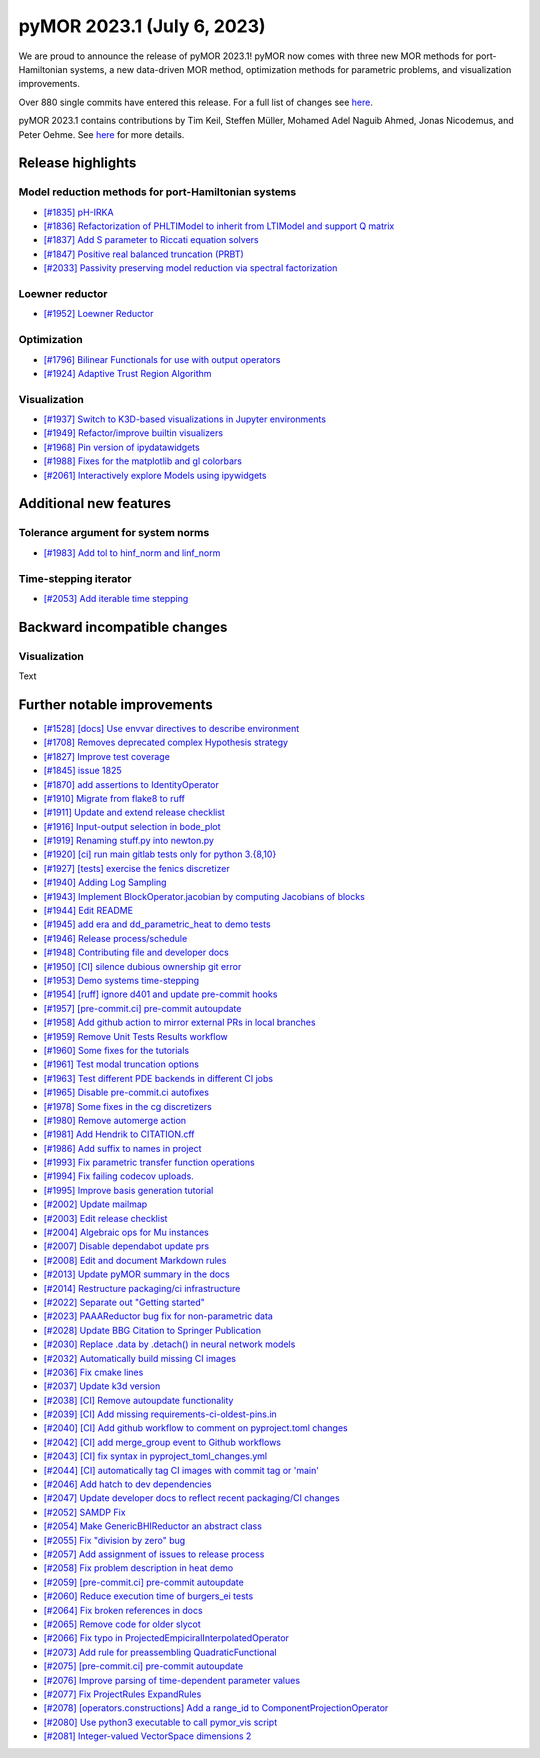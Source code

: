 pyMOR 2023.1 (July 6, 2023)
---------------------------

We are proud to announce the release of pyMOR 2023.1!
pyMOR now comes with three new MOR methods for port-Hamiltonian systems,
a new data-driven MOR method,
optimization methods for parametric problems, and
visualization improvements.

Over 880 single commits have entered this release. For a full list of changes
see `here <https://github.com/pymor/pymor/compare/2022.2.x...2023.1.x>`__.

pyMOR 2023.1 contains contributions by Tim Keil, Steffen Müller,
Mohamed Adel Naguib Ahmed, Jonas Nicodemus, and Peter Oehme.
See `here <https://github.com/pymor/pymor/blob/main/AUTHORS.md>`__ for more
details.


Release highlights
^^^^^^^^^^^^^^^^^^

Model reduction methods for port-Hamiltonian systems
~~~~~~~~~~~~~~~~~~~~~~~~~~~~~~~~~~~~~~~~~~~~~~~~~~~~
- `[#1835] pH-IRKA <https://github.com/pymor/pymor/pull/1835>`_
- `[#1836] Refactorization of PHLTIModel to inherit from LTIModel and support Q matrix <https://github.com/pymor/pymor/pull/1836>`_
- `[#1837] Add S parameter to Riccati equation solvers <https://github.com/pymor/pymor/pull/1837>`_
- `[#1847] Positive real balanced truncation (PRBT) <https://github.com/pymor/pymor/pull/1847>`_
- `[#2033] Passivity preserving model reduction via spectral factorization <https://github.com/pymor/pymor/pull/2033>`_

Loewner reductor
~~~~~~~~~~~~~~~~
- `[#1952] Loewner Reductor <https://github.com/pymor/pymor/pull/1952>`_

Optimization
~~~~~~~~~~~~
- `[#1796] Bilinear Functionals for use with output operators <https://github.com/pymor/pymor/pull/1796>`_
- `[#1924] Adaptive Trust Region Algorithm <https://github.com/pymor/pymor/pull/1924>`_

Visualization
~~~~~~~~~~~~~
- `[#1937] Switch to K3D-based visualizations in Jupyter environments <https://github.com/pymor/pymor/pull/1937>`_
- `[#1949] Refactor/improve builtin visualizers <https://github.com/pymor/pymor/pull/1949>`_
- `[#1968] Pin version of ipydatawidgets <https://github.com/pymor/pymor/pull/1968>`_
- `[#1988] Fixes for the matplotlib and gl colorbars <https://github.com/pymor/pymor/pull/1988>`_
- `[#2061] Interactively explore Models using ipywidgets <https://github.com/pymor/pymor/pull/2061>`_


Additional new features
^^^^^^^^^^^^^^^^^^^^^^^

Tolerance argument for system norms
~~~~~~~~~~~~~~~~~~~~~~~~~~~~~~~~~~~
- `[#1983] Add tol to hinf_norm and linf_norm <https://github.com/pymor/pymor/pull/1983>`_

Time-stepping iterator
~~~~~~~~~~~~~~~~~~~~~~
- `[#2053] Add iterable time stepping <https://github.com/pymor/pymor/pull/2053>`_


Backward incompatible changes
^^^^^^^^^^^^^^^^^^^^^^^^^^^^^

Visualization
~~~~~~~~~~~~~
Text


Further notable improvements
^^^^^^^^^^^^^^^^^^^^^^^^^^^^
- `[#1528] [docs] Use envvar directives to describe environment <https://github.com/pymor/pymor/pull/1528>`_
- `[#1708] Removes deprecated complex Hypothesis strategy <https://github.com/pymor/pymor/pull/1708>`_
- `[#1827] Improve test coverage <https://github.com/pymor/pymor/pull/1827>`_
- `[#1845] issue 1825 <https://github.com/pymor/pymor/pull/1845>`_
- `[#1870] add assertions to IdentityOperator <https://github.com/pymor/pymor/pull/1870>`_
- `[#1910] Migrate from flake8 to ruff <https://github.com/pymor/pymor/pull/1910>`_
- `[#1911] Update and extend release checklist <https://github.com/pymor/pymor/pull/1911>`_
- `[#1916] Input-output selection in bode_plot <https://github.com/pymor/pymor/pull/1916>`_
- `[#1919] Renaming stuff.py into newton.py <https://github.com/pymor/pymor/pull/1919>`_
- `[#1920] [ci] run main gitlab tests only for python 3.{8,10} <https://github.com/pymor/pymor/pull/1920>`_
- `[#1927] [tests] exercise the fenics discretizer <https://github.com/pymor/pymor/pull/1927>`_
- `[#1940] Adding Log Sampling <https://github.com/pymor/pymor/pull/1940>`_
- `[#1943] Implement BlockOperator.jacobian by computing Jacobians of blocks <https://github.com/pymor/pymor/pull/1943>`_
- `[#1944] Edit README <https://github.com/pymor/pymor/pull/1944>`_
- `[#1945] add era and dd_parametric_heat to demo tests <https://github.com/pymor/pymor/pull/1945>`_
- `[#1946] Release process/schedule <https://github.com/pymor/pymor/pull/1946>`_
- `[#1948] Contributing file and developer docs <https://github.com/pymor/pymor/pull/1948>`_
- `[#1950] [CI] silence dubious ownership git error <https://github.com/pymor/pymor/pull/1950>`_
- `[#1953] Demo systems time-stepping <https://github.com/pymor/pymor/pull/1953>`_
- `[#1954] [ruff] ignore d401 and update pre-commit hooks <https://github.com/pymor/pymor/pull/1954>`_
- `[#1957] [pre-commit.ci] pre-commit autoupdate <https://github.com/pymor/pymor/pull/1957>`_
- `[#1958] Add github action to mirror external PRs in local branches <https://github.com/pymor/pymor/pull/1958>`_
- `[#1959] Remove Unit Tests Results workflow <https://github.com/pymor/pymor/pull/1959>`_
- `[#1960] Some fixes for the tutorials <https://github.com/pymor/pymor/pull/1960>`_
- `[#1961] Test modal truncation options <https://github.com/pymor/pymor/pull/1961>`_
- `[#1963] Test different PDE backends in different CI jobs <https://github.com/pymor/pymor/pull/1963>`_
- `[#1965] Disable pre-commit.ci autofixes <https://github.com/pymor/pymor/pull/1965>`_
- `[#1978] Some fixes in the cg discretizers <https://github.com/pymor/pymor/pull/1978>`_
- `[#1980] Remove automerge action <https://github.com/pymor/pymor/pull/1980>`_
- `[#1981] Add Hendrik to CITATION.cff <https://github.com/pymor/pymor/pull/1981>`_
- `[#1986] Add suffix to names in project <https://github.com/pymor/pymor/pull/1986>`_
- `[#1993] Fix parametric transfer function operations <https://github.com/pymor/pymor/pull/1993>`_
- `[#1994] Fix failing codecov uploads. <https://github.com/pymor/pymor/pull/1994>`_
- `[#1995] Improve basis generation tutorial <https://github.com/pymor/pymor/pull/1995>`_
- `[#2002] Update mailmap <https://github.com/pymor/pymor/pull/2002>`_
- `[#2003] Edit release checklist <https://github.com/pymor/pymor/pull/2003>`_
- `[#2004] Algebraic ops for Mu instances <https://github.com/pymor/pymor/pull/2004>`_
- `[#2007] Disable dependabot update prs <https://github.com/pymor/pymor/pull/2007>`_
- `[#2008] Edit and document Markdown rules <https://github.com/pymor/pymor/pull/2008>`_
- `[#2013] Update pyMOR summary in the docs <https://github.com/pymor/pymor/pull/2013>`_
- `[#2014] Restructure packaging/ci infrastructure <https://github.com/pymor/pymor/pull/2014>`_
- `[#2022] Separate out "Getting started" <https://github.com/pymor/pymor/pull/2022>`_
- `[#2023] PAAAReductor bug fix for non-parametric data <https://github.com/pymor/pymor/pull/2023>`_
- `[#2028] Update BBG Citation to Springer Publication <https://github.com/pymor/pymor/pull/2028>`_
- `[#2030] Replace .data by .detach() in neural network models <https://github.com/pymor/pymor/pull/2030>`_
- `[#2032] Automatically build missing CI images <https://github.com/pymor/pymor/pull/2032>`_
- `[#2036] Fix cmake lines <https://github.com/pymor/pymor/pull/2036>`_
- `[#2037] Update k3d version <https://github.com/pymor/pymor/pull/2037>`_
- `[#2038] [CI] Remove autoupdate functionality <https://github.com/pymor/pymor/pull/2038>`_
- `[#2039] [CI] Add missing requirements-ci-oldest-pins.in <https://github.com/pymor/pymor/pull/2039>`_
- `[#2040] [CI] Add github workflow to comment on pyproject.toml changes <https://github.com/pymor/pymor/pull/2040>`_
- `[#2042] [CI] add merge_group event to Github workflows <https://github.com/pymor/pymor/pull/2042>`_
- `[#2043] [CI] fix syntax in pyproject_toml_changes.yml <https://github.com/pymor/pymor/pull/2043>`_
- `[#2044] [CI] automatically tag CI images with commit tag or 'main' <https://github.com/pymor/pymor/pull/2044>`_
- `[#2046] Add hatch to dev dependencies <https://github.com/pymor/pymor/pull/2046>`_
- `[#2047] Update developer docs to reflect recent packaging/CI changes <https://github.com/pymor/pymor/pull/2047>`_
- `[#2052] SAMDP Fix <https://github.com/pymor/pymor/pull/2052>`_
- `[#2054] Make GenericBHIReductor an abstract class <https://github.com/pymor/pymor/pull/2054>`_
- `[#2055] Fix "division by zero" bug <https://github.com/pymor/pymor/pull/2055>`_
- `[#2057] Add assignment of issues to release process <https://github.com/pymor/pymor/pull/2057>`_
- `[#2058] Fix problem description in heat demo <https://github.com/pymor/pymor/pull/2058>`_
- `[#2059] [pre-commit.ci] pre-commit autoupdate <https://github.com/pymor/pymor/pull/2059>`_
- `[#2060] Reduce execution time of burgers_ei tests <https://github.com/pymor/pymor/pull/2060>`_
- `[#2064] Fix broken references in docs <https://github.com/pymor/pymor/pull/2064>`_
- `[#2065] Remove code for older slycot <https://github.com/pymor/pymor/pull/2065>`_
- `[#2066] Fix typo in ProjectedEmpiciralInterpolatedOperator <https://github.com/pymor/pymor/pull/2066>`_
- `[#2073] Add rule for preassembling QuadraticFunctional <https://github.com/pymor/pymor/pull/2073>`_
- `[#2075] [pre-commit.ci] pre-commit autoupdate <https://github.com/pymor/pymor/pull/2075>`_
- `[#2076] Improve parsing of time-dependent parameter values <https://github.com/pymor/pymor/pull/2076>`_
- `[#2077] Fix ProjectRules ExpandRules  <https://github.com/pymor/pymor/pull/2077>`_
- `[#2078] [operators.constructions] Add a range_id to ComponentProjectionOperator <https://github.com/pymor/pymor/pull/2078>`_
- `[#2080] Use python3 executable to call pymor_vis script <https://github.com/pymor/pymor/pull/2080>`_
- `[#2081] Integer-valued VectorSpace dimensions 2 <https://github.com/pymor/pymor/pull/2081>`_
